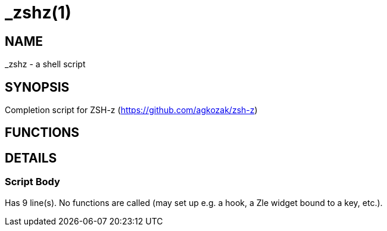 _zshz(1)
========
:compat-mode!:

NAME
----
_zshz - a shell script

SYNOPSIS
--------
Completion script for ZSH-z (https://github.com/agkozak/zsh-z)

FUNCTIONS
---------


DETAILS
-------

Script Body
~~~~~~~~~~~

Has 9 line(s). No functions are called (may set up e.g. a hook, a Zle widget bound to a key, etc.).

